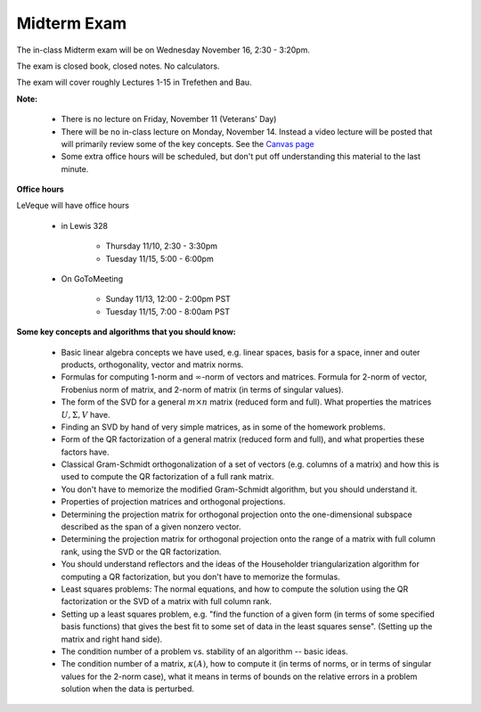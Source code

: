 


.. _midterm:

===================
Midterm Exam
===================

The in-class Midterm exam will be on Wednesday November 16, 2:30 - 3:20pm.

The exam is closed book, closed notes.  No calculators.

The exam will cover roughly Lectures 1-15 in Trefethen and Bau.

**Note:**

 - There is no lecture on Friday, November 11 (Veterans' Day)

 - There will be no in-class lecture on Monday, November 14.  Instead a video
   lecture will be posted that will primarily review some of the key concepts.
   See the `Canvas page <https://canvas.uw.edu/courses/1062881/external_tools/21130>`_

 - Some extra office hours will be scheduled, but don't put off understanding this
   material to the last minute.

**Office hours**

LeVeque will have office hours 

 - in Lewis 328 

    - Thursday 11/10, 2:30 - 3:30pm
    - Tuesday 11/15,  5:00 - 6:00pm

 - On GoToMeeting

    - Sunday 11/13, 12:00 - 2:00pm PST
    - Tuesday 11/15, 7:00 - 8:00am PST

**Some key concepts and algorithms that you should know:**

 - Basic linear algebra concepts we have used, e.g. linear spaces, basis for a
   space, inner and outer products, orthogonality, vector and matrix norms.

 - Formulas for computing 1-norm and :math:`\infty`-norm of vectors and
   matrices.  Formula for 2-norm of vector, Frobenius norm of matrix,
   and 2-norm of matrix (in terms of singular values).

 - The form of the SVD for a general :math:`m\times n` matrix (reduced form and
   full).  What properties the matrices :math:`U, \Sigma, V` have.

 - Finding an SVD by hand of very simple matrices, as in some of the homework
   problems.

 - Form of the QR factorization of a general matrix (reduced form and full),
   and what properties these factors have.

 - Classical Gram-Schmidt orthogonalization of a set of vectors (e.g. columns of
   a matrix) and how this is used to compute the QR factorization of a full
   rank matrix.

 - You don't have to memorize the modified Gram-Schmidt algorithm, but you 
   should understand it.

 - Properties of projection matrices and orthogonal projections.

 - Determining the projection matrix for orthogonal projection onto the
   one-dimensional subspace described as the span of a given nonzero vector.

 - Determining the projection matrix for orthogonal projection onto the range
   of a matrix with full column rank, using the SVD or the QR factorization.

 - You should understand reflectors and the ideas of the Householder
   triangularization algorithm for computing a QR factorization, but you don't
   have to memorize the formulas.

 - Least squares problems: The normal equations, and how to compute the solution
   using the QR factorization or the SVD of a matrix with full column rank.

 - Setting up a least squares problem, e.g. "find the function of a given form
   (in terms of some specified basis functions) that gives the best fit to some
   set of data in the least squares sense".  (Setting up the matrix and right hand
   side).

 - The condition number of a problem vs. stability of an algorithm -- basic
   ideas.  

 - The condition number of a matrix, :math:`\kappa(A)`, how to compute it (in
   terms of norms, or in terms of singular values for the 2-norm case),
   what it means in terms of bounds on the relative errors in a problem
   solution when the data is perturbed.


